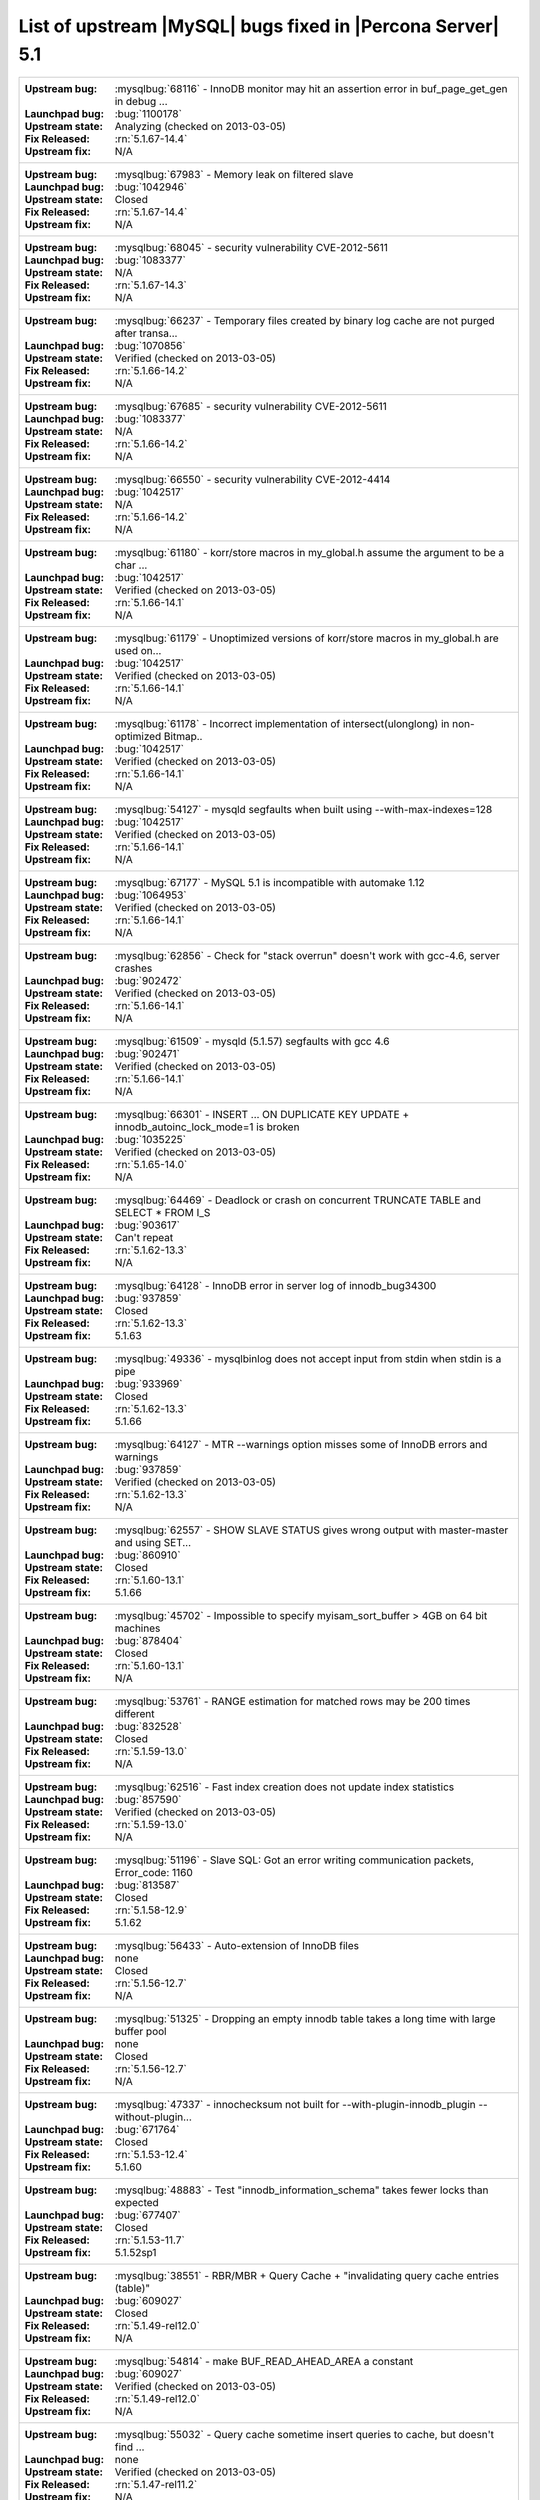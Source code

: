 .. _upstream_bug_fixes:

=============================================================
 List of upstream |MySQL| bugs fixed in |Percona Server| 5.1
=============================================================

+-------------------------------------------------------------------------------------------------------------+
|:Upstream bug: :mysqlbug:`68116` - InnoDB monitor may hit an assertion error in buf_page_get_gen in debug ...|
|:Launchpad bug: :bug:`1100178`                                                                               |
|:Upstream state: Analyzing (checked on 2013-03-05)                                                           |
|:Fix Released: :rn:`5.1.67-14.4`                                                                             |
|:Upstream fix: N/A                                                                                           |
+-------------------------------------------------------------------------------------------------------------+
|:Upstream bug: :mysqlbug:`67983` - Memory leak on filtered slave                                             |
|:Launchpad bug: :bug:`1042946`                                                                               |
|:Upstream state: Closed                                                                                      |
|:Fix Released: :rn:`5.1.67-14.4`                                                                             |
|:Upstream fix: N/A                                                                                           |
+-------------------------------------------------------------------------------------------------------------+
|:Upstream bug: :mysqlbug:`68045` - security vulnerability CVE-2012-5611                                      |
|:Launchpad bug: :bug:`1083377`                                                                               |
|:Upstream state: N/A                                                                                         |
|:Fix Released: :rn:`5.1.67-14.3`                                                                             |
|:Upstream fix: N/A                                                                                           |
+-------------------------------------------------------------------------------------------------------------+
|:Upstream bug: :mysqlbug:`66237` - Temporary files created by binary log cache are not purged after transa...|
|:Launchpad bug: :bug:`1070856`                                                                               |
|:Upstream state: Verified  (checked on 2013-03-05)                                                           |
|:Fix Released: :rn:`5.1.66-14.2`                                                                             |
|:Upstream fix: N/A                                                                                           |
+-------------------------------------------------------------------------------------------------------------+
|:Upstream bug: :mysqlbug:`67685` - security vulnerability CVE-2012-5611                                      |
|:Launchpad bug: :bug:`1083377`                                                                               |
|:Upstream state: N/A                                                                                         |
|:Fix Released: :rn:`5.1.66-14.2`                                                                             |
|:Upstream fix: N/A                                                                                           |
+-------------------------------------------------------------------------------------------------------------+
|:Upstream bug: :mysqlbug:`66550` - security vulnerability CVE-2012-4414                                      |
|:Launchpad bug: :bug:`1042517`                                                                               |
|:Upstream state: N/A                                                                                         |
|:Fix Released: :rn:`5.1.66-14.2`                                                                             |
|:Upstream fix: N/A                                                                                           |
+-------------------------------------------------------------------------------------------------------------+
|:Upstream bug: :mysqlbug:`61180` - korr/store macros in my_global.h assume the argument to be a char ...     |
|:Launchpad bug: :bug:`1042517`                                                                               |
|:Upstream state: Verified (checked on 2013-03-05)                                                            |
|:Fix Released: :rn:`5.1.66-14.1`                                                                             |
|:Upstream fix: N/A                                                                                           |
+-------------------------------------------------------------------------------------------------------------+
|:Upstream bug: :mysqlbug:`61179` - Unoptimized versions of korr/store macros in my_global.h are used on...   |
|:Launchpad bug: :bug:`1042517`                                                                               |
|:Upstream state: Verified (checked on 2013-03-05)                                                            |
|:Fix Released: :rn:`5.1.66-14.1`                                                                             |
|:Upstream fix: N/A                                                                                           |
+-------------------------------------------------------------------------------------------------------------+
|:Upstream bug: :mysqlbug:`61178` - Incorrect implementation of intersect(ulonglong) in non-optimized Bitmap..|
|:Launchpad bug: :bug:`1042517`                                                                               |
|:Upstream state: Verified (checked on 2013-03-05)                                                            |
|:Fix Released: :rn:`5.1.66-14.1`                                                                             |
|:Upstream fix: N/A                                                                                           |
+-------------------------------------------------------------------------------------------------------------+
|:Upstream bug: :mysqlbug:`54127` - mysqld segfaults when built using --with-max-indexes=128                  |
|:Launchpad bug: :bug:`1042517`                                                                               |
|:Upstream state: Verified (checked on 2013-03-05)                                                            |
|:Fix Released: :rn:`5.1.66-14.1`                                                                             |
|:Upstream fix: N/A                                                                                           |
+-------------------------------------------------------------------------------------------------------------+
|:Upstream bug: :mysqlbug:`67177` - MySQL 5.1 is incompatible with automake 1.12                              |
|:Launchpad bug: :bug:`1064953`                                                                               |
|:Upstream state: Verified (checked on 2013-03-05)                                                            |
|:Fix Released: :rn:`5.1.66-14.1`                                                                             |
|:Upstream fix: N/A                                                                                           |
+-------------------------------------------------------------------------------------------------------------+
|:Upstream bug: :mysqlbug:`62856` - Check for "stack overrun" doesn't work with gcc-4.6, server crashes       |
|:Launchpad bug: :bug:`902472`                                                                                |
|:Upstream state: Verified (checked on 2013-03-05)                                                            |
|:Fix Released: :rn:`5.1.66-14.1`                                                                             |
|:Upstream fix: N/A                                                                                           |
+-------------------------------------------------------------------------------------------------------------+
|:Upstream bug: :mysqlbug:`61509` - mysqld (5.1.57) segfaults with gcc 4.6                                    |
|:Launchpad bug: :bug:`902471`                                                                                |
|:Upstream state: Verified (checked on 2013-03-05)                                                            |
|:Fix Released: :rn:`5.1.66-14.1`                                                                             |
|:Upstream fix: N/A                                                                                           |
+-------------------------------------------------------------------------------------------------------------+
|:Upstream bug: :mysqlbug:`66301` - INSERT ... ON DUPLICATE KEY UPDATE + innodb_autoinc_lock_mode=1 is broken |
|:Launchpad bug: :bug:`1035225`                                                                               |
|:Upstream state: Verified (checked on 2013-03-05)                                                            |
|:Fix Released: :rn:`5.1.65-14.0`                                                                             |
|:Upstream fix: N/A                                                                                           |
+-------------------------------------------------------------------------------------------------------------+
|:Upstream bug: :mysqlbug:`64469` - Deadlock or crash on concurrent TRUNCATE TABLE and SELECT * FROM I_S      |
|:Launchpad bug: :bug:`903617`                                                                                |
|:Upstream state: Can't repeat                                                                                |
|:Fix Released: :rn:`5.1.62-13.3`                                                                             |
|:Upstream fix: N/A                                                                                           |
+-------------------------------------------------------------------------------------------------------------+
|:Upstream bug: :mysqlbug:`64128` - InnoDB error in server log of innodb_bug34300                             |
|:Launchpad bug: :bug:`937859`                                                                                |
|:Upstream state: Closed                                                                                      |
|:Fix Released: :rn:`5.1.62-13.3`                                                                             |
|:Upstream fix: 5.1.63                                                                                        |
+-------------------------------------------------------------------------------------------------------------+
|:Upstream bug: :mysqlbug:`49336` - mysqlbinlog does not accept input from stdin when stdin is a pipe         |
|:Launchpad bug: :bug:`933969`                                                                                |
|:Upstream state: Closed                                                                                      |
|:Fix Released: :rn:`5.1.62-13.3`                                                                             |
|:Upstream fix: 5.1.66                                                                                        |
+-------------------------------------------------------------------------------------------------------------+
|:Upstream bug: :mysqlbug:`64127` - MTR --warnings option misses some of InnoDB errors and warnings           |
|:Launchpad bug: :bug:`937859`                                                                                |
|:Upstream state: Verified (checked on 2013-03-05)                                                            |
|:Fix Released: :rn:`5.1.62-13.3`                                                                             |
|:Upstream fix: N/A                                                                                           |
+-------------------------------------------------------------------------------------------------------------+
|:Upstream bug: :mysqlbug:`62557` - SHOW SLAVE STATUS gives wrong output with master-master and using SET...  |
|:Launchpad bug: :bug:`860910`                                                                                |
|:Upstream state: Closed                                                                                      |
|:Fix Released: :rn:`5.1.60-13.1`                                                                             |
|:Upstream fix: 5.1.66                                                                                        |
+-------------------------------------------------------------------------------------------------------------+
|:Upstream bug: :mysqlbug:`45702` - Impossible to specify myisam_sort_buffer > 4GB on 64 bit machines         |
|:Launchpad bug: :bug:`878404`                                                                                |
|:Upstream state: Closed                                                                                      |
|:Fix Released: :rn:`5.1.60-13.1`                                                                             |
|:Upstream fix: N/A                                                                                           |
+-------------------------------------------------------------------------------------------------------------+
|:Upstream bug: :mysqlbug:`53761` - RANGE estimation for matched rows may be 200 times different              |
|:Launchpad bug: :bug:`832528`                                                                                |
|:Upstream state: Closed                                                                                      |
|:Fix Released: :rn:`5.1.59-13.0`                                                                             |
|:Upstream fix: N/A                                                                                           |
+-------------------------------------------------------------------------------------------------------------+
|:Upstream bug: :mysqlbug:`62516` - Fast index creation does not update index statistics                      |
|:Launchpad bug: :bug:`857590`                                                                                |
|:Upstream state: Verified (checked on 2013-03-05)                                                            |
|:Fix Released: :rn:`5.1.59-13.0`                                                                             |
|:Upstream fix: N/A                                                                                           |
+-------------------------------------------------------------------------------------------------------------+
|:Upstream bug: :mysqlbug:`51196` - Slave SQL: Got an error writing communication packets, Error_code: 1160   |
|:Launchpad bug: :bug:`813587`                                                                                |
|:Upstream state: Closed                                                                                      |
|:Fix Released: :rn:`5.1.58-12.9`                                                                             |
|:Upstream fix: 5.1.62                                                                                        |
+-------------------------------------------------------------------------------------------------------------+
|:Upstream bug: :mysqlbug:`56433` - Auto-extension of InnoDB files                                            |
|:Launchpad bug: none                                                                                         |
|:Upstream state: Closed                                                                                      |
|:Fix Released: :rn:`5.1.56-12.7`                                                                             |
|:Upstream fix: N/A                                                                                           |
+-------------------------------------------------------------------------------------------------------------+
|:Upstream bug: :mysqlbug:`51325` - Dropping an empty innodb table takes a long time with large buffer pool   |
|:Launchpad bug: none                                                                                         |
|:Upstream state: Closed                                                                                      |
|:Fix Released: :rn:`5.1.56-12.7`                                                                             |
|:Upstream fix: N/A                                                                                           |
+-------------------------------------------------------------------------------------------------------------+
|:Upstream bug: :mysqlbug:`47337` - innochecksum not built for --with-plugin-innodb_plugin --without-plugin...|
|:Launchpad bug: :bug:`671764`                                                                                |
|:Upstream state: Closed                                                                                      |
|:Fix Released: :rn:`5.1.53-12.4`                                                                             | 
|:Upstream fix: 5.1.60                                                                                        |
+-------------------------------------------------------------------------------------------------------------+
|:Upstream bug: :mysqlbug:`48883` - Test "innodb_information_schema" takes fewer locks than expected          |
|:Launchpad bug: :bug:`677407`                                                                                |
|:Upstream state: Closed                                                                                      |
|:Fix Released: :rn:`5.1.53-11.7`                                                                             |
|:Upstream fix: 5.1.52sp1                                                                                     |
+-------------------------------------------------------------------------------------------------------------+
|:Upstream bug: :mysqlbug:`38551` - RBR/MBR + Query Cache + "invalidating query cache entries (table)"        |
|:Launchpad bug: :bug:`609027`                                                                                |
|:Upstream state: Closed                                                                                      |
|:Fix Released: :rn:`5.1.49-rel12.0`                                                                          |
|:Upstream fix: N/A                                                                                           |
+-------------------------------------------------------------------------------------------------------------+
|:Upstream bug: :mysqlbug:`54814` - make BUF_READ_AHEAD_AREA a constant                                       |
|:Launchpad bug: :bug:`609027`                                                                                |
|:Upstream state: Verified (checked on 2013-03-05)                                                            |
|:Fix Released: :rn:`5.1.49-rel12.0`                                                                          |
|:Upstream fix: N/A                                                                                           |
+-------------------------------------------------------------------------------------------------------------+
|:Upstream bug: :mysqlbug:`55032` - Query cache sometime insert queries to cache, but doesn't find ...        |
|:Launchpad bug: none                                                                                         |
|:Upstream state: Verified (checked on 2013-03-05)                                                            |
|:Fix Released: :rn:`5.1.47-rel11.2`                                                                          |
|:Upstream fix: N/A                                                                                           |
+-------------------------------------------------------------------------------------------------------------+
|:Upstream bug: :mysqlbug:`53371` - Parent directory entry ("..") can be abused to bypass table level grants. |
|:Launchpad bug: none                                                                                         |
|:Upstream state: Closed                                                                                      |
|:Fix Released: :rn:`1.0.6-rel10.2`                                                                           |
|:Upstream fix: 5.1.51                                                                                        |
+-------------------------------------------------------------------------------------------------------------+
|:Upstream bug: :mysqlbug:`53237` - mysql_list_fields/COM_FIELD_LIST stack smashing - remote execution...     |
|:Launchpad bug: none                                                                                         |
|:Upstream state: Closed                                                                                      |
|:Fix Released: :rn:`1.0.6-rel10.2`                                                                           |
|:Upstream fix: 5.1.51                                                                                        |
+-------------------------------------------------------------------------------------------------------------+
|:Upstream bug: :mysqlbug:`50974` - Server keeps receiving big (> max_allowed_packet) packets indefinitely    |
|:Launchpad bug: none                                                                                         |
|:Upstream state: Closed                                                                                      |
|:Fix Released: :rn:`1.0.6-rel10.2`                                                                           |
|:Upstream fix: 5.1.51                                                                                        |
+-------------------------------------------------------------------------------------------------------------+
|:Upstream bug: :mysqlbug:`47621` - MySQL and InnoDB data dictionaries will become out of sync when renaming..|
|:Launchpad bug: :bug:`488315`                                                                                |
|:Upstream state: Closed                                                                                      |
|:Fix Released: :rn:`1.0.6-9`                                                                                 |
|:Upstream fix: 5.1.47                                                                                        |
+-------------------------------------------------------------------------------------------------------------+
|:Upstream bug: :mysqlbug:`47622` - the new index is added before the existing ones in MySQL, but after one...|
|:Launchpad bug: :bug:`488315`                                                                                |
|:Upstream state: Closed                                                                                      |
|:Fix Released: :rn:`1.0.6-9`                                                                                 |
|:Upstream fix: 5.1.51                                                                                        |
+-------------------------------------------------------------------------------------------------------------+
|:Upstream bug: :mysqlbug:`39793` - Foreign keys not constructed when column has a '#' in a comment or ...    |
|:Launchpad bug: none                                                                                         |
|:Upstream state: Closed                                                                                      |
|:Fix Released: :rn:`1.0.3-7`                                                                                 |
|:Upstream fix: 5.1.47                                                                                        |
+-------------------------------------------------------------------------------------------------------------+
|:Upstream bug: :mysqlbug:`42101` - Race condition in innodb_commit_concurrency                               |
|:Launchpad bug: none                                                                                         |
|:Upstream state: Closed                                                                                      |
|:Fix Released: :rn:`1.0.3-7`                                                                                 |
|:Upstream fix: 5.1.47                                                                                        |
+-------------------------------------------------------------------------------------------------------------+
